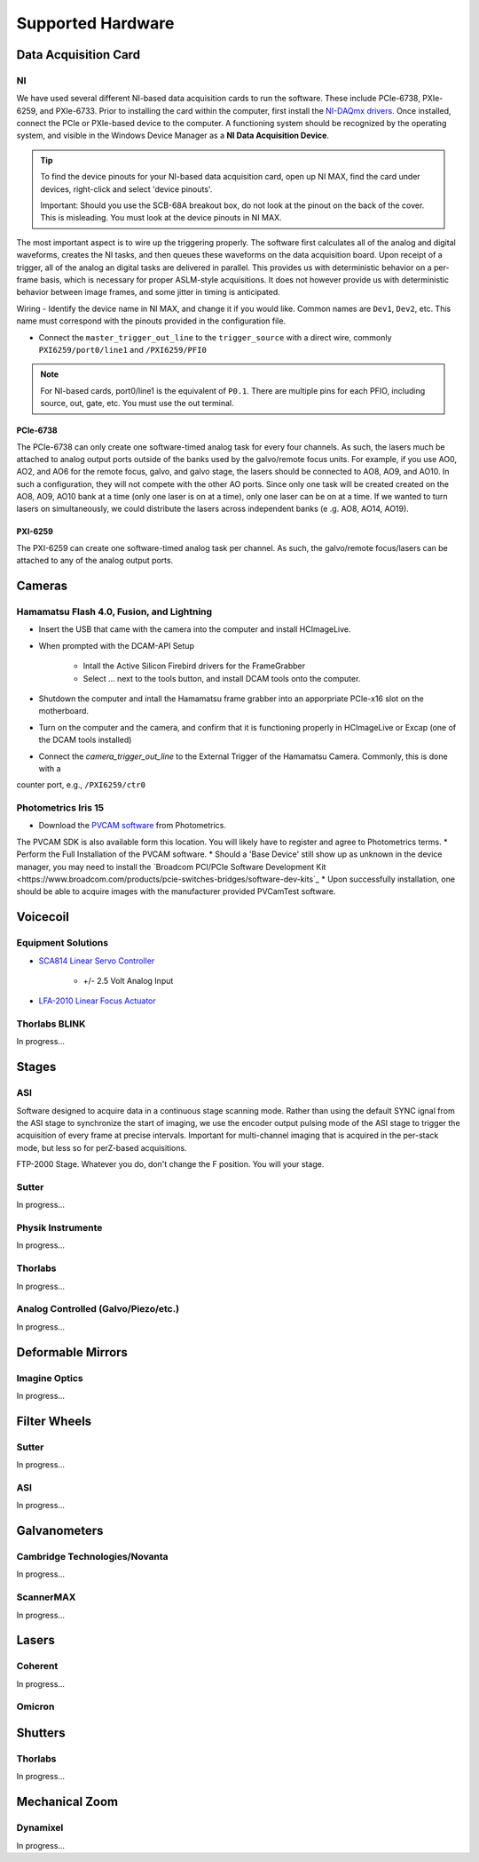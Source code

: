 Supported Hardware
====================

Data Acquisition Card
----------------------------
NI
^^^^^^^^^^
We have used several different NI-based data acquisition cards to run the software.
These include PCIe-6738, PXIe-6259, and PXIe-6733. Prior to installing the card within the computer, first install
the `NI-DAQmx drivers <https://www.ni.com/en-us/support/downloads/drivers/download.ni-daqmx.html#464560>`_. Once installed,
connect the PCIe or PXIe-based device to the computer. A functioning system should be recognized by the operating system,
and visible in the Windows Device Manager as a **NI Data Acquisition Device**.

.. tip::

    To find the device pinouts for your NI-based data acquisition card, open up NI MAX, find the card under devices,
    right-click and select 'device pinouts'.

    Important: Should you use the SCB-68A breakout box, do not look at the pinout on the back of the cover.
    This is misleading. You must look at the device pinouts in NI MAX.

The most important aspect is to wire up the triggering properly. The software first calculates all of the analog and digital waveforms, creates the NI tasks, and then queues these waveforms on the data acquisition board.
Upon receipt of a trigger, all of the analog an digital tasks are delivered in parallel. This provides us with deterministic behavior on a per-frame basis, which is necessary for proper ASLM-style acquisitions. It does not
however provide us with deterministic behavior between image frames, and some jitter in timing is anticipated.

Wiring
- Identify the device name in NI MAX, and change it if you would like. Common names are ``Dev1``, ``Dev2``, etc. This name must correspond with the pinouts provided in the configuration file.

- Connect the ``master_trigger_out_line`` to the ``trigger_source`` with a direct wire, commonly ``PXI6259/port0/line1`` and ``/PXI6259/PFI0``

.. note::

    For NI-based cards, port0/line1 is the equivalent of ``P0.1``.
    There are multiple pins for each PFIO, including source, out, gate, etc. You must use the out terminal.

PCIe-6738
"""""""""
The PCIe-6738 can only create one software-timed analog task for every four channels.
As such, the lasers much be attached to analog output ports outside of the banks used by
the galvo/remote focus units. For example, if you use AO0, AO2, and AO6 for the
remote focus, galvo, and galvo stage, the lasers should be connected to AO8, AO9, and
AO10. In such a configuration, they will not compete with the other AO ports. Since
only one task will be created created on the AO8, AO9, AO10 bank at a time (only
one laser is on at a time), only one laser can be on at a time. If we wanted to turn
lasers on simultaneously, we could distribute the lasers across independent banks (e
.g. AO8, AO14, AO19).


PXI-6259
"""""""""
The PXI-6259 can create one software-timed analog task per channel. As such, the
galvo/remote focus/lasers can be attached to any of the analog output ports.


Cameras
----------
Hamamatsu Flash 4.0, Fusion, and Lightning
^^^^^^^^^^^^^^^^^^^^^^^^^^^^^^^^^^^^^^^^^^^^^
* Insert the USB that came with the camera into the computer and install HCImageLive.
* When prompted with the DCAM-API Setup

    * Intall the Active Silicon Firebird drivers for the FrameGrabber
    * Select ... next to the tools button, and install DCAM tools onto the computer.

* Shutdown the computer and intall the Hamamatsu frame grabber into an apporpriate PCIe-x16 slot on the motherboard.
* Turn on the computer and the camera, and confirm that it is functioning properly in HCImageLive or Excap (one of the DCAM tools installed)
* Connect the `camera_trigger_out_line` to the External Trigger of the Hamamatsu Camera. Commonly, this is done with a
counter port, e.g., ``/PXI6259/ctr0``

Photometrics Iris 15
^^^^^^^^^^^^^^^^^^^^^^^^
* Download the `PVCAM software <https://www.photometrics.com/support/software-and-drivers>`_ from Photometrics.
The PVCAM SDK is also available form this location.
You will likely have to register and agree to Photometrics terms.
* Perform the Full Installation of the PVCAM software.
* Should a 'Base Device' still show up as unknown in the device manager, you may need to install the
`Broadcom PCI/PCIe Software Development Kit <https://www.broadcom.com/products/pcie-switches-bridges/software-dev-kits`_
* Upon successfully installation, one should be able to acquire images with the manufacturer provided PVCamTest software.


Voicecoil
--------------
Equipment Solutions
^^^^^^^^^^^^^^^^^^^^^

* `SCA814 Linear Servo Controller <https://www.equipsolutions.com/products/linear-servo-controllers/sca814-linear-servo-controller/>`_

    * +/- 2.5 Volt Analog Input

* `LFA-2010 Linear Focus Actuator <https://www.equipsolutions.com/products/linear-focus-actuators/lfa-2010-linear-focus-actuator/>`_

Thorlabs BLINK
^^^^^^^^^^^^^^^^^^^^^
In progress...

Stages
------------------------
ASI
^^^^^^^^^^^^^^^^^
Software designed to acquire data in a continuous stage scanning mode. Rather than using the default SYNC ignal
from the ASI stage to synchronize the start of imaging, we use the encoder output pulsing mode of the ASI stage to
trigger the acquisition of every frame at precise intervals.  Important for multi-channel imaging that is acquired in
the per-stack mode, but less so for perZ-based acquisitions.

FTP-2000 Stage. Whatever you do, don't change the F position. You will your stage.

Sutter
^^^^^^^^^^^^^^^^^
In progress...

Physik Instrumente
^^^^^^^^^^^^^^^^^^^^^^^^^^^^^
In progress...

Thorlabs
^^^^^
In progress...

Analog Controlled (Galvo/Piezo/etc.)
^^^^^^^^^^^^^^^^^^^^^^^^^^^^^^^^^^^^^^^^^^^^^^^^^^^^
In progress...

Deformable Mirrors
------------------------
Imagine Optics
^^^^^^^^^^^^^^^^^^^^^^^^^^^^^
In progress...

Filter Wheels
----------------------------
Sutter
^^^^^^^^^^^^^^^^^^^^^^
In progress...

ASI
^^^^^^^^^^^^^^^^^^^^^^
In progress...

Galvanometers
----------------------------
Cambridge Technologies/Novanta
^^^^^^^^^^^^^^^^^^^^^^^^^^^^^^^^^^
In progress...

ScannerMAX
^^^^^^^^^^^^^^^^^^^^
In progress...


Lasers
----------
Coherent
^^^^^^^^^^^^^^^^^^^^^
In progress...

Omicron
^^^^^^^^^^^^^^^^^^^^^

Shutters
-----------------------------
Thorlabs
^^^^^^^^^^^^
In progress...


Mechanical Zoom
---------------------------------
Dynamixel
^^^^^^^^^^^^
In progress...
